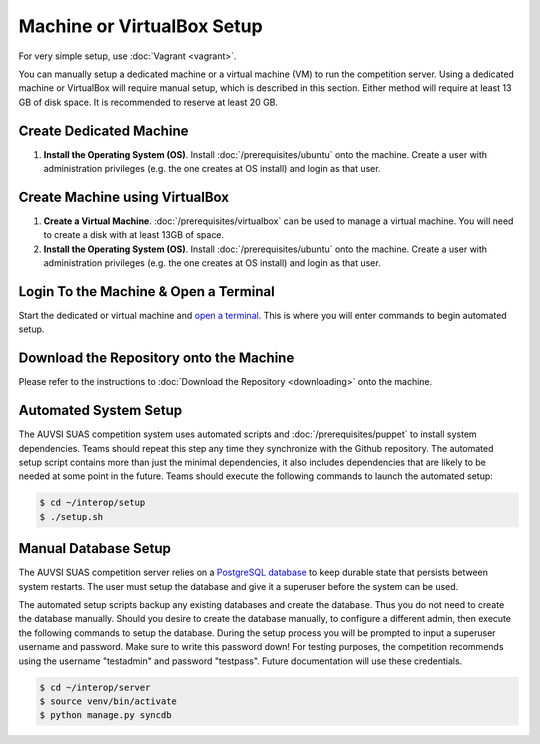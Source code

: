 Machine or VirtualBox Setup
===========================

For very simple setup, use :doc:`Vagrant <vagrant>`.

You can manually setup a dedicated machine or a virtual machine (VM) to run the
competition server. Using a dedicated machine or VirtualBox will require manual
setup, which is described in this section. Either method will require at least
13 GB of disk space. It is recommended to reserve at least 20 GB.

Create Dedicated Machine
------------------------

#. **Install the Operating System (OS)**. Install :doc:`/prerequisites/ubuntu`
   onto the machine. Create a user with administration privileges (e.g.
   the one creates at OS install) and login as that user.

Create Machine using VirtualBox
-------------------------------

#. **Create a Virtual Machine**.
   :doc:`/prerequisites/virtualbox` can be used to manage a virtual machine.
   You will need to create a disk with at least 13GB of space.
#. **Install the Operating System (OS)**. Install :doc:`/prerequisites/ubuntu`
   onto the machine. Create a user with administration privileges (e.g.
   the one creates at OS install) and login as that user.

Login To the Machine & Open a Terminal
--------------------------------------

Start the dedicated or virtual machine and `open a
terminal <https://help.ubuntu.com/community/UsingTheTerminal>`__. This
is where you will enter commands to begin automated setup.

Download the Repository onto the Machine
----------------------------------------

Please refer to the instructions to :doc:`Download the Repository <downloading>`
onto the machine.

Automated System Setup
----------------------

The AUVSI SUAS competition system uses automated scripts and
:doc:`/prerequisites/puppet` to install system dependencies. Teams should
repeat this step any time they synchronize with the Github repository. The
automated setup script contains more than just the minimal dependencies, it
also includes dependencies that are likely to be needed at some point in the
future.  Teams should execute the following commands to launch the automated
setup:

.. code-block:: bash

    $ cd ~/interop/setup
    $ ./setup.sh

Manual Database Setup
---------------------

The AUVSI SUAS competition server relies on a `PostgreSQL
database <http://www.postgres.org/>`__ to keep durable state that persists
between system restarts. The user must setup the database and give it a
superuser before the system can be used.

The automated setup scripts backup any existing databases and create the
database. Thus you do not need to create the database manually. Should
you desire to create the database manually, to configure a different
admin, then execute the following commands to setup the database. During
the setup process you will be prompted to input a superuser username and
password. Make sure to write this password down! For testing purposes,
the competition recommends using the username "testadmin" and password
"testpass". Future documentation will use these credentials.

.. code-block:: bash

    $ cd ~/interop/server
    $ source venv/bin/activate
    $ python manage.py syncdb
